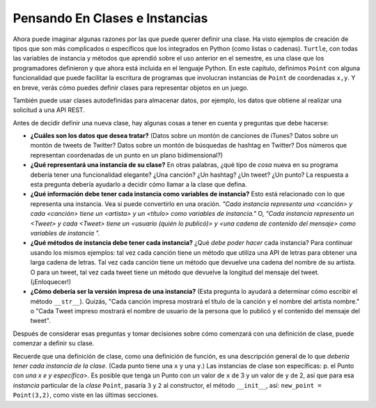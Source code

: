 ..  Copyright (C)  Paul Resnick, Jaclyn Cohen.  Permission is granted to copy, distribute
    and/or modify this document under the terms of the GNU Free Documentation
    License, Version 1.3 or any later version published by the Free Software
    Foundation; with Invariant Sections being Forward, Prefaces, and
    Contributor List, no Front-Cover Texts, and no Back-Cover Texts.  A copy of
    the license is included in the section entitled "GNU Free Documentation
    License".

.. _thinking_about_classes:

Pensando En Clases e Instancias
------------------------------------

Ahora puede imaginar algunas razones por las que puede querer definir una clase. Ha visto ejemplos de creación de tipos que son más complicados o específicos que los integrados en Python (como listas o cadenas). ``Turtle``, con todas las variables de instancia y métodos que aprendió sobre el uso anterior en el semestre, es una clase que los programadores definieron y que ahora está incluida en el lenguaje Python. En este capítulo, definimos ``Point`` con alguna funcionalidad que puede facilitar la escritura de programas que involucran instancias de ``Point`` de coordenadas ``x,y``. Y en breve, verás cómo puedes definir clases para representar objetos en un juego.

También puede usar clases autodefinidas para almacenar datos, por ejemplo, los datos que obtiene al realizar una solicitud a una API REST.

Antes de decidir definir una nueva clase, hay algunas cosas a tener en cuenta y preguntas que debe hacerse:

* **¿Cuáles son los datos que desea tratar?** (Datos sobre un montón de canciones de iTunes? Datos sobre un montón de tweets de Twitter? Datos sobre un montón de búsquedas de hashtag en Twitter? Dos números que representan coordenadas de un punto en un plano bidimensional?)

* **¿Qué representará una instancia de su clase?** En otras palabras, ¿qué tipo de *cosa* nueva en su programa debería tener una funcionalidad elegante? ¿Una canción? ¿Un hashtag? ¿Un tweet? ¿Un punto? La respuesta a esta pregunta debería ayudarlo a decidir cómo llamar a la clase que defina.

* **¿Qué información debe tener cada instancia como variables de instancia?** Esto está relacionado con lo que representa una instancia. Vea si puede convertirlo en una oración. *"Cada instancia representa una <canción> y cada <canción> tiene un <artista> y un <título> como variables de instancia."* O, *"Cada instancia representa un <Tweet> y cada <Tweet> tiene un <usuario (quién lo publicó)> y <una cadena de contenido del mensaje> como variables de instancia ".*

* **¿Qué métodos de instancia debe tener cada instancia?** ¿Qué *debe poder hacer* cada instancia? Para continuar usando los mismos ejemplos: tal vez cada canción tiene un método que utiliza una API de letras para obtener una larga cadena de letras. Tal vez cada canción tiene un método que devuelve una cadena del nombre de su artista. O para un tweet, tal vez cada tweet tiene un método que devuelve la longitud del mensaje del tweet. (¡Enloquecer!)

* **¿Cómo debería ser la versión impresa de una instancia?** (Esta pregunta lo ayudará a determinar cómo escribir el método ``__str__``). Quizás, "Cada canción impresa mostrará el título de la canción y el nombre del artista nombre." o "Cada Tweet impreso mostrará el nombre de usuario de la persona que lo publicó y el contenido del mensaje del tweet".

Después de considerar esas preguntas y tomar decisiones sobre cómo comenzará con una definición de clase, puede comenzar a definir su clase.

Recuerde que una definición de clase, como una definición de función, es una descripción general de lo que *debería tener cada instancia de la clase*. (Cada punto tiene una ``x`` y una ``y``.) Las instancias de clase son específicas: p. el Punto con *una x e y específica>.* Es posible que tenga un Punto con un valor de ``x`` de 3 y un valor de ``y`` de 2, así que para esa *instancia* particular de la *clase* ``Point``, pasaría ``3`` y ``2`` al constructor, el método ``__init__``, así: ``new_point = Point(3,2)``, como viste en las últimas secciones.


